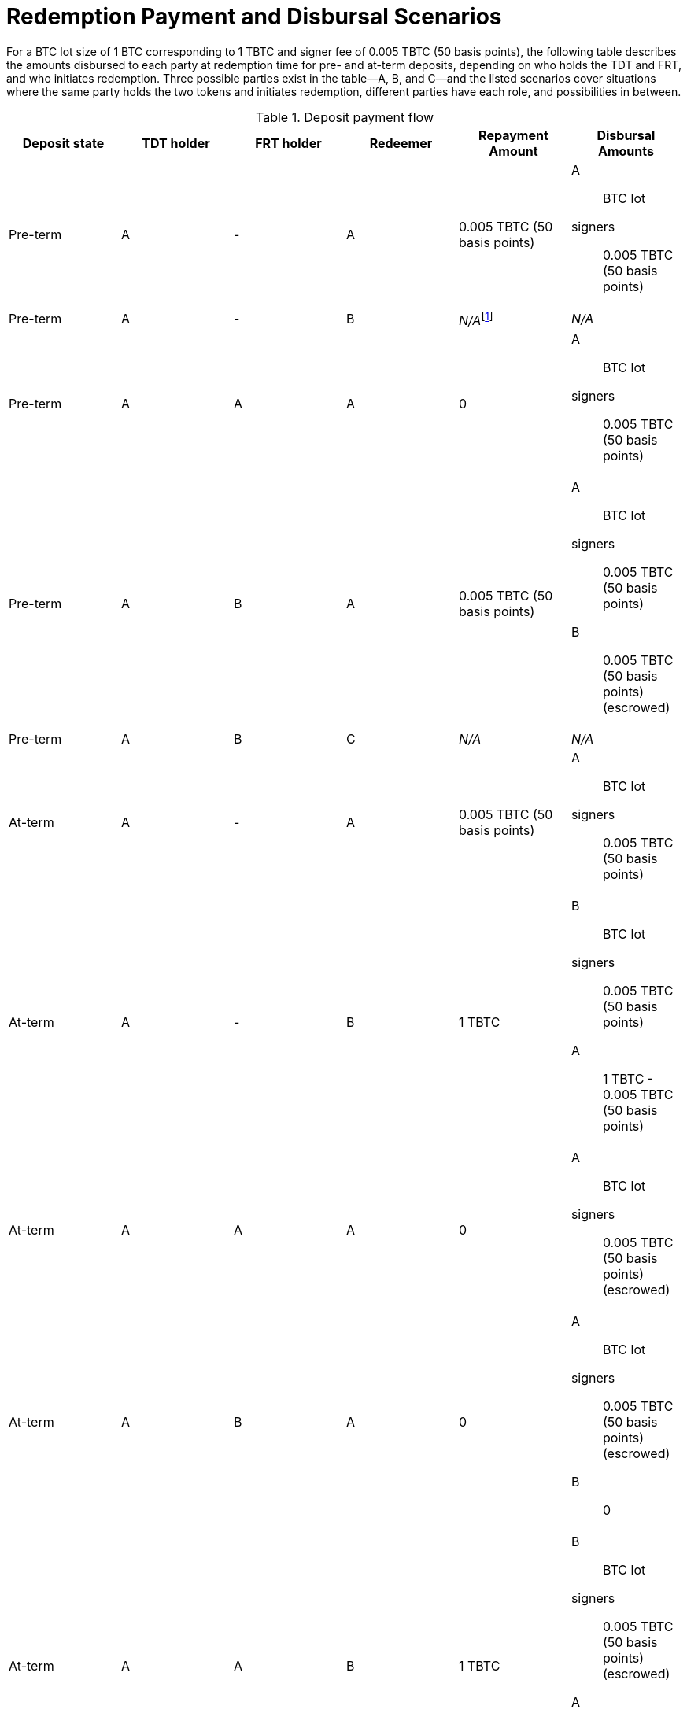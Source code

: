 ifndef::tbtc[]
:root-prefix: ../../
endif::tbtc[]

:lot-size: 1 TBTC
:btc-lot-size: 1 BTC
:custodial-fee: 0.005 TBTC (50 basis points)

= Redemption Payment and Disbursal Scenarios

:pre-term-redemption-footnote: footnote:pre-term-redemption[Pre-term deposits \
can only be redeemed by the TDT owner.]

For a BTC lot size of {btc-lot-size} corresponding to {lot-size} and signer
fee of {custodial-fee}, the following table describes the amounts disbursed
to each party at redemption time for pre- and at-term deposits, depending on
who holds the TDT and FRT, and who initiates redemption. Three possible
parties exist in the table—A, B, and C—and the listed scenarios cover
situations where the same party holds the two tokens and initiates
redemption, different parties have each role, and possibilities in between.

[#deposit-payment-flow,%header,cols="1,1,1,1,1,1a"]
.Deposit payment flow
|===
| Deposit state | TDT holder | FRT holder | Redeemer | Repayment Amount | Disbursal Amounts

| Pre-term      | A          | -          | A        | {custodial-fee}
| A:: BTC lot
  signers:: {custodial-fee}
| Pre-term      | A          | -          | B        | _N/A_{pre-term-redemption-footnote} | _N/A_
| Pre-term      | A          | A          | A        | 0
| A:: BTC lot
  signers:: {custodial-fee}
| Pre-term      | A          | B          | A        | {custodial-fee}
| A:: BTC lot
  signers:: {custodial-fee}
  B:: {custodial-fee} (escrowed)
| Pre-term      | A          | B          | C        | _N/A_ | _N/A_

| At-term       | A          | -          | A        | {custodial-fee}
| A:: BTC lot
  signers:: {custodial-fee}
| At-term       | A          | -          | B        | {lot-size}
| B:: BTC lot
  signers:: {custodial-fee}
  A:: {lot-size} - {custodial-fee}
| At-term       | A          | A          | A        | 0
| A:: BTC lot
  signers:: {custodial-fee} (escrowed)
| At-term       | A          | B          | A        | 0
| A:: BTC lot
  signers:: {custodial-fee} (escrowed)
  B:: 0
| At-term       | A          | A          | B        | {lot-size}
| B:: BTC lot
  signers:: {custodial-fee} (escrowed)
  A:: {lot-size} - {custodial-fee}
| At-term       | A          | B          | C        | {lot-size}
| C:: BTC lot
  signers:: {custodial-fee} (escrowed)
  B:: 0
  A:: {lot-size}
|===

Note that all of these scenarios can be conceptualized as the TDT holder
always receiving the 1 TBTC used to redeem the deposit; when the TDT holder
redeems their own deposit, the TBTC they receive would be from themselves, so
they simply owe less. Similarly, the FRT holder always receives escrow back
when redeeming pre-term, so in cases where the redeemer holds the FRT, the
redeemer simply does not owe the signer fee at redemption time.
